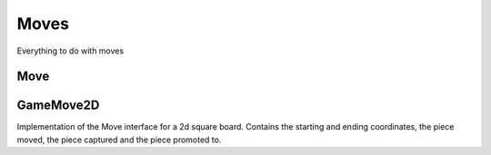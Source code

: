 **********************
Moves
**********************
Everything to do with moves

Move
==========
.. class:: interface Move<B : Board<B, M, GM, P, C>, M : MoveGenerator<B, M, GM, P, C>, GM : Move<B, M, GM, P, C>, P : Piece<B, M, GM, P, C>, C : Coordinate>

GameMove2D
==========

.. class:: sealed class Move2D(open val player: Player) : Move<Board2D, Move2D, Move2D, Piece2D, Coordinate2D>

Implementation of the Move interface for a 2d square board.
Contains the starting and ending coordinates, the piece moved,
the piece captured and the piece promoted to.
